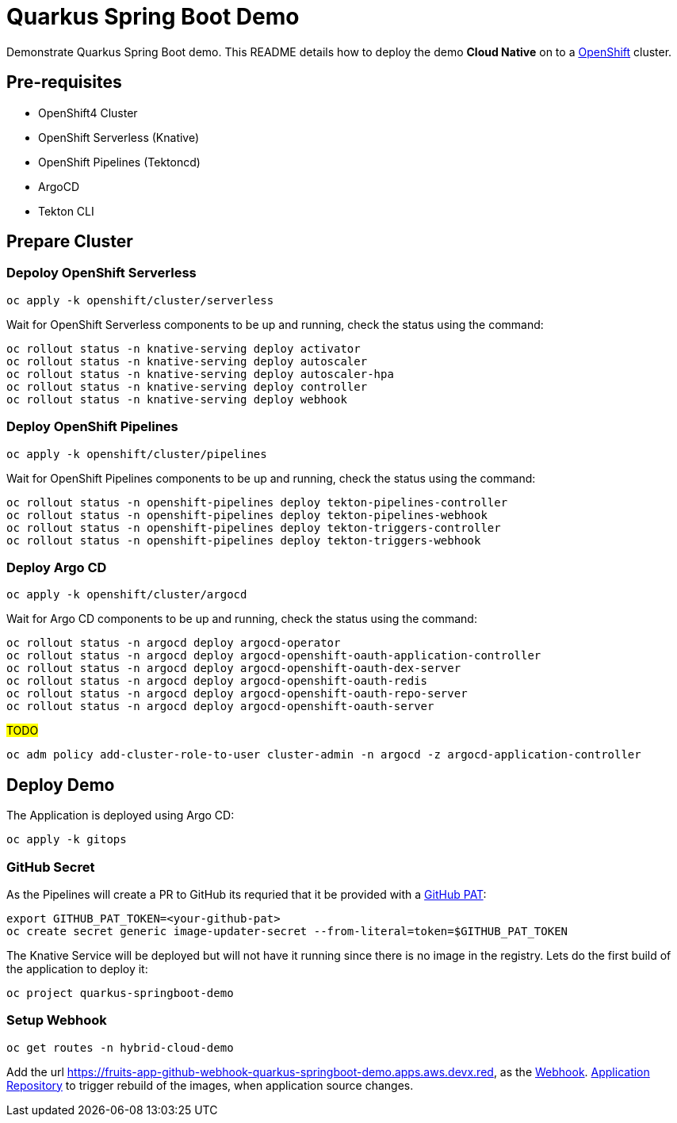 = Quarkus Spring Boot Demo

Demonstrate Quarkus Spring Boot demo. This README details how to deploy the demo *Cloud Native* on to a https://try.openshift.com[OpenShift] cluster.


== Pre-requisites

- OpenShift4 Cluster
- OpenShift Serverless (Knative)
- OpenShift Pipelines (Tektoncd)
- ArgoCD
- Tekton CLI

== Prepare Cluster

=== Depoloy OpenShift Serverless

[source,bash]
----
oc apply -k openshift/cluster/serverless
----

Wait for OpenShift Serverless components to be up and running, check the status using the command:

[source,bash]
----
oc rollout status -n knative-serving deploy activator
oc rollout status -n knative-serving deploy autoscaler
oc rollout status -n knative-serving deploy autoscaler-hpa
oc rollout status -n knative-serving deploy controller
oc rollout status -n knative-serving deploy webhook
----

=== Deploy OpenShift Pipelines

[source,bash]
----
oc apply -k openshift/cluster/pipelines
----

Wait for OpenShift Pipelines components to be up and running, check the status using the command:

[source,bash]
----
oc rollout status -n openshift-pipelines deploy tekton-pipelines-controller
oc rollout status -n openshift-pipelines deploy tekton-pipelines-webhook
oc rollout status -n openshift-pipelines deploy tekton-triggers-controller
oc rollout status -n openshift-pipelines deploy tekton-triggers-webhook
----

=== Deploy Argo CD

[source,bash]
----
oc apply -k openshift/cluster/argocd
----

Wait for Argo CD components to be up and running, check the status using the command:

[source,bash]
----
oc rollout status -n argocd deploy argocd-operator
oc rollout status -n argocd deploy argocd-openshift-oauth-application-controller
oc rollout status -n argocd deploy argocd-openshift-oauth-dex-server
oc rollout status -n argocd deploy argocd-openshift-oauth-redis
oc rollout status -n argocd deploy argocd-openshift-oauth-repo-server
oc rollout status -n argocd deploy argocd-openshift-oauth-server
----

#TODO#

[source,bash]
----
oc adm policy add-cluster-role-to-user cluster-admin -n argocd -z argocd-application-controller
----

== Deploy Demo

The Application is deployed using Argo CD:

[source,bash]
----
oc apply -k gitops
----

=== GitHub Secret

As the Pipelines will create a PR to GitHub its requried that it be provided with a https://docs.github.com/en/github/authenticating-to-github/creating-a-personal-access-token[GitHub PAT]:

[source,bash]
----
export GITHUB_PAT_TOKEN=<your-github-pat>
oc create secret generic image-updater-secret --from-literal=token=$GITHUB_PAT_TOKEN
----

The Knative Service will be deployed but will not have it running since there is no image in the registry. Lets do the first build of the application to deploy it:

[source,bash]
----
oc project quarkus-springboot-demo
----

=== Setup Webhook

[source,bash]
----
oc get routes -n hybrid-cloud-demo
----

Add the url https://fruits-app-github-webhook-quarkus-springboot-demo.apps.aws.devx.red, as the https://docs.github.com/en/developers/webhooks-and-events/webhooks[Webhook]. https://github.com/kameshsampath/quarkus-springboot-demo[Application Repository] to trigger rebuild of the images, when application source changes.
